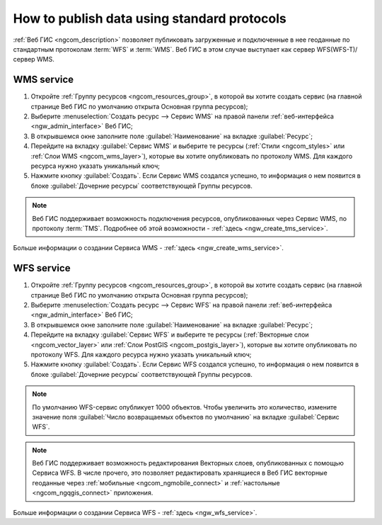 .. _ngcom_data_services:

How to publish data using standard protocols
=========================================================

:ref:`Веб ГИС <ngcom_description>` позволяет публиковать загруженные и подключенные в нее геоданные по стандартным протоколам :term:`WFS` и :term:`WMS`. Веб ГИС в этом случае выступает как сервер WFS(WFS-T)/сервер WMS.

.. _ngcom_wms_service:

WMS service
-------------------------

#. Откройте :ref:`Группу ресурсов <ngcom_resources_group>`, в которой вы хотите создать сервис (на главной странице Веб ГИС по умолчанию открыта Основная группа ресурсов);
#. Выберите :menuselection:`Создать ресурс --> Сервис WMS` на правой панели :ref:`веб-интерфейса <ngw_admin_interface>` Веб ГИС;
#. В открывшемся окне заполните поле :guilabel:`Наименование` на вкладке :guilabel:`Ресурс`;
#. Перейдите на вкладку :guilabel:`Сервис WMS` и выберите те ресурсы (:ref:`Стили <ngcom_styles>` или :ref:`Слои WMS <ngcom_wms_layer>`), которые вы хотите опубликовать по протоколу WMS. Для каждого ресурса нужно указать уникальный ключ;
#. Нажмите кнопку :guilabel:`Создать`. Если Сервис WMS создался успешно, то информация о нем появится в блоке :guilabel:`Дочерние ресурсы` соответствующей Группы ресурсов.

.. note:: 
	Веб ГИС поддерживает возможность подключения ресурсов, опубликованных через Сервис WMS, по протоколу :term:`TMS`. Подробнее об этой возможности - :ref:`здесь <ngw_create_tms_service>`.

Больше информации о создании Сервиса WMS - :ref:`здесь <ngw_create_wms_service>`.

.. _ngcom_wfs_service:

WFS service
-----------------------

#. Откройте :ref:`Группу ресурсов <ngcom_resources_group>`, в которой вы хотите создать сервис (на главной странице Веб ГИС по умолчанию открыта Основная группа ресурсов);
#. Выберите :menuselection:`Создать ресурс --> Сервис WFS` на правой панели :ref:`веб-интерфейса <ngw_admin_interface>` Веб ГИС;
#. В открывшемся окне заполните поле :guilabel:`Наименование` на вкладке :guilabel:`Ресурс`;
#. Перейдите на вкладку :guilabel:`Сервис WFS` и выберите те ресурсы (:ref:`Векторные слои <ngcom_vector_layer>` или :ref:`Слои PostGIS <ngcom_postgis_layer>`), которые вы хотите опубликовать по протоколу WFS. Для каждого ресурса нужно указать уникальный ключ;
#. Нажмите кнопку :guilabel:`Создать`. Если Сервис WFS создался успешно, то информация о нем появится в блоке :guilabel:`Дочерние ресурсы` соответствующей Группы ресурсов.

.. note:: 
	По умолчанию WFS-сервис опубликует 1000 объектов. Чтобы увеличить это количество, измените значение поля :guilabel:`Число возвращаемых объектов по умолчанию` на вкладке :guilabel:`Сервис WFS`.

.. note:: 
	Веб ГИС поддерживает возможность редактирования Векторных слоев, опубликованных с помощью Сервиса WFS. В числе прочего, это позволяет редактировать хранящиеся в Веб ГИС векторные геоданные через :ref:`мобильные <ngcom_ngmobile_connect>` и :ref:`настольные <ngcom_ngqgis_connect>` приложения.

Больше информации о создании Сервиса WFS - :ref:`здесь <ngw_wfs_service>`.
